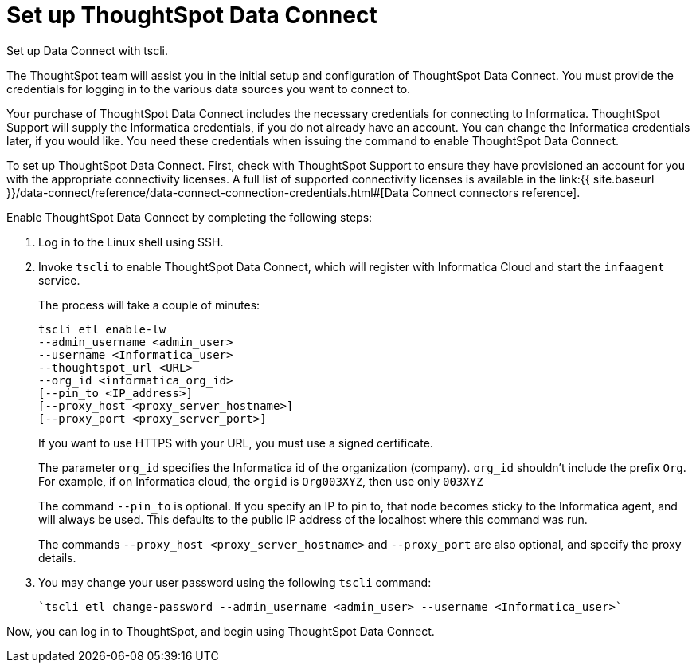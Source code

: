 = Set up ThoughtSpot Data Connect
:last_updated: 11/19/2019

Set up Data Connect with tscli.

The ThoughtSpot team will assist you in the initial setup and configuration of ThoughtSpot Data Connect.
You must provide the credentials for logging in to the various data sources you want to connect to.

Your purchase of ThoughtSpot Data Connect includes the necessary credentials for connecting to Informatica.
ThoughtSpot Support will supply the Informatica credentials, if you do not already have an account.
You can change the Informatica credentials later, if you would like.
You need these credentials when issuing the command to enable ThoughtSpot Data Connect.

To set up ThoughtSpot Data Connect.
First, check with ThoughtSpot Support to ensure they have provisioned an account for you with the appropriate connectivity licenses.
A full list of supported connectivity licenses is available in the link:{{ site.baseurl }}/data-connect/reference/data-connect-connection-credentials.html#[Data Connect connectors reference].

Enable ThoughtSpot Data Connect by completing the following steps:

. Log in to the Linux shell using SSH.
. Invoke `tscli` to enable ThoughtSpot Data Connect, which will register with Informatica Cloud and start the `infaagent` service.
+
The process will take a couple of minutes:
+
[source]
----
tscli etl enable-lw
--admin_username <admin_user>
--username <Informatica_user>
--thoughtspot_url <URL>
--org_id <informatica_org_id>
[--pin_to <IP_address>]
[--proxy_host <proxy_server_hostname>]
[--proxy_port <proxy_server_port>]
----
+
If you want to use HTTPS with your URL, you must use a signed certificate.
+
The parameter `org_id` specifies the Informatica id of the organization  (company).
`org_id` shouldn't include the prefix `Org`.
For example, if on  Informatica cloud, the `orgid` is `Org003XYZ`, then use only `003XYZ`
+
The command `--pin_to` is optional.
If you specify an IP to pin to, that node  becomes sticky to the Informatica agent, and will always be used.
This  defaults to the public IP address of the localhost where this command was run.
+
The commands `--proxy_host <proxy_server_hostname>` and `--proxy_port+++<proxy_server_port>+++` are also optional, and specify the proxy details.+++</proxy_server_port>+++

. You may change your user password using the following `tscli` command:
+
[source]
----
`tscli etl change-password --admin_username <admin_user> --username <Informatica_user>`
----

Now, you can log in to ThoughtSpot, and begin using ThoughtSpot Data Connect.
